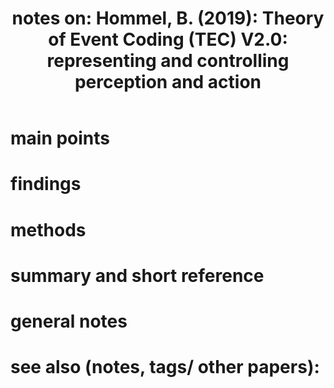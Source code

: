 :PROPERTIES:
:ID:       20211108T173127.268448
:ROAM_REFS: [[cite:&hommelTheoryEventCoding2019]]
:END:
#+title: notes on: Hommel, B. (2019): Theory of Event Coding (TEC) V2.0: representing and controlling perception and action
* main points

* findings
* methods
* summary and short reference
* general notes
* see also (notes, tags/ other papers):
